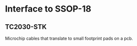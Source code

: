* Interface to SSOP-18
** TC2030-STK 
   Microchip cables that translate to small footprint pads on a pcb.
